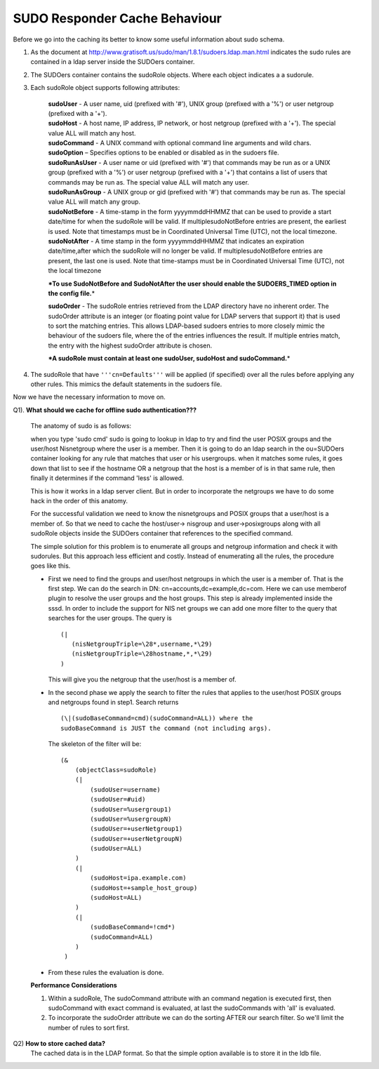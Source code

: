 SUDO Responder Cache Behaviour
==============================

Before we go into the caching its better to know some useful
information about sudo schema.

1. As the document at
   `http://www.gratisoft.us/sudo/man/1.8.1/sudoers.ldap.man.html <http://www.gratisoft.us/sudo/man/1.8.1/sudoers.ldap.man.html>`__
   indicates the sudo rules are contained in a ldap server inside
   the SUDOers container.

2. The SUDOers container contains the sudoRole objects.
   Where each object indicates a a sudorule.

3. Each sudoRole object supports following attributes:

    | **sudoUser** - A user name, uid (prefixed with '#'), UNIX group
      (prefixed with a '%') or user netgroup (prefixed with a '+').

    | **sudoHost** - A host name, IP address, IP network, or host
      netgroup (prefixed with a '+'). The special value ALL will match
      any host.

    | **sudoCommand** - A UNIX command with optional command line
      arguments and wild chars.

    | **sudoOption** – Specifies options to be enabled or disabled as in
      the sudoers file.

    | **sudoRunAsUser** - A user name or uid (prefixed with '#') that
      commands may be run as or a UNIX group (prefixed with a '%') or
      user netgroup (prefixed with a '+') that contains a list of users
      that commands may be run as. The special value ALL will match any
      user.

    | **sudoRunAsGroup** - A UNIX group or gid (prefixed with '#') that
      commands may be run as. The special value ALL will match any
      group.

    | **sudoNotBefore** - A time-stamp in the form yyyymmddHHMMZ that
      can be used to provide a start date/time for when the sudoRole
      will be valid. If multiplesudoNotBefore entries are present, the
      earliest is used. Note that timestamps must be in Coordinated
      Universal Time (UTC), not the local timezone.

    | **sudoNotAfter** - A time stamp in the form yyyymmddHHMMZ that
      indicates an expiration date/time,after which the sudoRole will no
      longer be valid. If multiplesudoNotBefore entries are present, the
      last one is used. Note that time-stamps must be in Coordinated
      Universal Time (UTC), not the local timezone

    **\*To use SudoNotBefore and SudoNotAfter the user should enable the
    SUDOERS\_TIMED option in the config file.**\ \*

    |   **sudoOrder** - The sudoRole entries retrieved from the LDAP
        directory have no inherent order. The sudoOrder attribute is an
        integer (or floating point value for LDAP servers that support
        it) that is used to sort the matching entries. This allows
        LDAP-based sudoers entries to more closely mimic the behaviour
        of the sudoers file, where the of the entries influences the
        result. If multiple entries match, the entry with the highest
        sudoOrder attribute is chosen.

    **\*A sudoRole must contain at least one sudoUser, sudoHost and
    sudoCommand.**\ \*

4. The sudoRole that have ``'''cn=Defaults'''`` will be applied
   (if specified) over all the rules before applying any other
   rules. This mimics the default statements in the sudoers file.

Now we have the necessary information to move on.

Q1). **What should we cache for offline sudo authentication???**

    The anatomy of sudo is as follows:

    when you type 'sudo cmd' sudo is going to lookup in ldap to try and
    find the user POSIX groups and the user/host Nisnetgroup where the
    user is a member. Then it is going to do an ldap search in the
    ou=SUDOers container looking for any rule that matches that user or
    his usergroups. when it matches some rules, it goes down that list
    to see if the hostname OR a netgroup that the host is a member of is
    in that same rule, then finally it determines if the command 'less'
    is allowed.

    This is how it works in a ldap server client. But in order to
    incorporate the netgroups we have to do some hack in the order of
    this anatomy.

    For the successful validation we need to know the nisnetgroups and
    POSIX groups that a user/host is a member of. So that we need to
    cache the host/user-> nisgroup and user->posixgroups along with all
    sudoRole objects inside the SUDOers container that references to the
    specified command.

    The simple solution for this problem is to enumerate all groups and
    netgroup information and check it with sudorules. But this approach
    less efficient and costly. Instead of enumerating all the rules, the
    procedure goes like this.

    - First we need to find the groups and user/host netgroups in which
      the user is a member of. That is the first step. We can do the
      search in DN: cn=accounts,dc=example,dc=com. Here we can use
      memberof plugin to resolve the user groups and the host groups. This
      step is already implemented inside the sssd. In order to include the
      support for NIS net groups we can add one more filter to the query
      that searches for the user groups. The query is ::

        (|
           (nisNetgroupTriple=\28*,username,*\29)
           (nisNetgroupTriple=\28hostname,*,*\29)
        )

      This will give you the netgroup that the user/host is a member of.

    - In the second phase we apply the search to filter the rules
      that applies to the user/host POSIX groups and netgroups found
      in step1. Search returns ::

        (\|(sudoBaseCommand=cmd)(sudoCommand=ALL)) where the
        sudoBaseCommand is JUST the command (not including args).

      The skeleton of the filter will be: ::

        (&
            (objectClass=sudoRole)
            (|
                (sudoUser=username)
                (sudoUser=#uid)
                (sudoUser=%usergroup1)
                (sudoUser=%usergroupN)
                (sudoUser=+userNetgroup1)
                (sudoUser=+userNetgroupN)
                (sudoUser=ALL)
            )
            (|
                (sudoHost=ipa.example.com)
                (sudoHost=+sample_host_group)
                (sudoHost=ALL)
            )
            (|
                (sudoBaseCommand=!cmd*)
                (sudoCommand=ALL)
            )
         )

    - From these rules the evaluation is done.

    **Performance Considerations**

    1. Within a sudoRole, The sudoCommand attribute with an command
       negation is executed first, then sudoCommand with exact command
       is evaluated, at last the sudoCommands with 'all' is evaluated.
    2. To incorporate the sudoOrder attribute we can do the sorting
       AFTER our search filter. So we'll limit the number of rules to
       sort first.

Q2) **How to store cached data?**
    The cached data is in the LDAP format.
    So that the simple option available is to store it in the ldb file.
